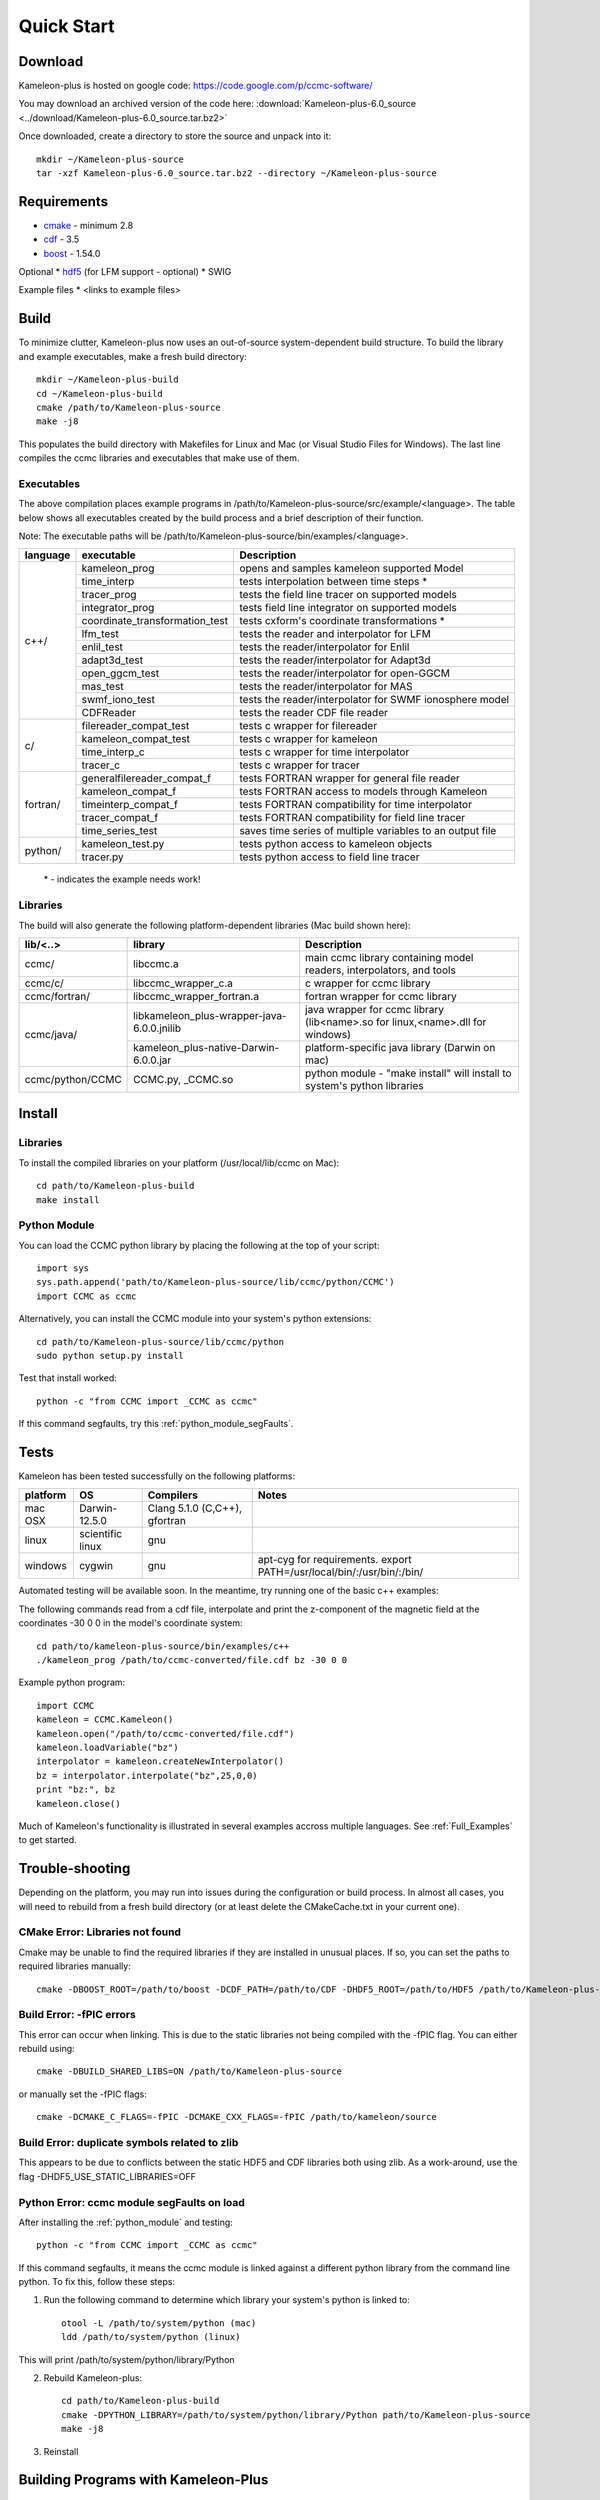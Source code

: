.. _Quick_start:

Quick Start
===========
Download
--------
Kameleon-plus is hosted on google code: https://code.google.com/p/ccmc-software/

You may download an archived version of the code here: :download:`Kameleon-plus-6.0_source <../download/Kameleon-plus-6.0_source.tar.bz2>`

.. highlight::console

Once downloaded, create a directory to store the source and unpack into it::

    mkdir ~/Kameleon-plus-source
    tar -xzf Kameleon-plus-6.0_source.tar.bz2 --directory ~/Kameleon-plus-source

Requirements
------------ 
* `cmake <http://www.cmake.org/>`_ - minimum 2.8
* `cdf <http://cdaweb.gsfc.nasa.gov/pub/software/cdf/dist/cdf35_0_2/>`_ - 3.5
* `boost <http://www.boost.org/>`_ - 1.54.0


Optional
* `hdf5 <http://www.hdfgroup.org/HDF5/release/obtain5.html>`_ (for LFM support - optional)
* SWIG

Example files
* <links to example files>

Build
-----
.. highlight:: console

To minimize clutter, Kameleon-plus now uses an out-of-source system-dependent build structure.
To build the library and example executables, make a fresh build directory::

    mkdir ~/Kameleon-plus-build
    cd ~/Kameleon-plus-build
    cmake /path/to/Kameleon-plus-source
    make -j8

This populates the build directory with Makefiles for Linux and Mac (or Visual Studio Files for Windows). 
The last line compiles the ccmc libraries and executables that make use of them.


.. _executables-table:

Executables
...........
The above compilation places example programs in /path/to/Kameleon-plus-source/src/example/<language>.
The table below shows all executables created by the build process and a brief description of their function.

Note: The executable paths will be /path/to/Kameleon-plus-source/bin/examples/<language>.


+------------------+------------------------------+----------------------------------------------------------+
| language         |     executable               |   Description                                            |
+==================+==============================+==========================================================+
|     c++/         | kameleon_prog                | opens and samples kameleon supported Model               |
+                  +------------------------------+----------------------------------------------------------+ 
|                  | time_interp                  | tests interpolation between time steps *                 |
+                  +------------------------------+----------------------------------------------------------+
|                  | tracer_prog                  | tests the field line tracer on supported models          |
+                  +------------------------------+----------------------------------------------------------+
|                  | integrator_prog              | tests field line integrator on supported models          |
+                  +------------------------------+----------------------------------------------------------+
|                  |coordinate_transformation_test| tests cxform's coordinate transformations *              |
+                  +------------------------------+----------------------------------------------------------+ 
|                  | lfm_test                     | tests the reader and interpolator for LFM                |
+                  +------------------------------+----------------------------------------------------------+ 
|                  | enlil_test                   | tests the reader/interpolator for Enlil                  |
+                  +------------------------------+----------------------------------------------------------+ 
|                  | adapt3d_test                 | tests the reader/interpolator for Adapt3d                |
+                  +------------------------------+----------------------------------------------------------+ 
|                  | open_ggcm_test               | tests the reader/interpolator for open-GGCM              |
+                  +------------------------------+----------------------------------------------------------+ 
|                  | mas_test                     | tests the reader/interpolator for MAS                    |
+                  +------------------------------+----------------------------------------------------------+ 
|                  | swmf_iono_test               | tests the reader/interpolator for SWMF ionosphere model  |
+                  +------------------------------+----------------------------------------------------------+ 
|                  | CDFReader                    | tests the reader CDF file reader                         |
+------------------+------------------------------+----------------------------------------------------------+
|      c/          |filereader_compat_test        | tests c wrapper for filereader                           |
+                  +------------------------------+----------------------------------------------------------+
|                  | kameleon_compat_test         | tests c wrapper for kameleon                             |
+                  +------------------------------+----------------------------------------------------------+
|                  | time_interp_c                | tests c wrapper for time interpolator                    |
+                  +------------------------------+----------------------------------------------------------+
|                  | tracer_c                     | tests c wrapper for tracer                               |
+------------------+------------------------------+----------------------------------------------------------+
|     fortran/     | generalfilereader_compat_f   | tests FORTRAN wrapper for general file reader            |
+                  +------------------------------+----------------------------------------------------------+
|                  | kameleon_compat_f            | tests FORTRAN access to models through Kameleon          |
+                  +------------------------------+----------------------------------------------------------+
|                  | timeinterp_compat_f          | tests FORTRAN compatibility for time interpolator        |
+                  +------------------------------+----------------------------------------------------------+
|                  | tracer_compat_f              | tests FORTRAN compatibility for field line tracer        |
|                  +------------------------------+----------------------------------------------------------+
|                  | time_series_test             |saves time series of multiple variables to an output file |
+------------------+------------------------------+----------------------------------------------------------+
|     python/      | kameleon_test.py             | tests python access to kameleon objects                  |
+                  +------------------------------+----------------------------------------------------------+
|                  | tracer.py                    | tests python access to field line tracer                 |
+------------------+------------------------------+----------------------------------------------------------+

    \* - indicates the example needs work!

.. _libraries-table:

Libraries
.........

The build will also generate the following platform-dependent libraries (Mac build shown here):

+------------------------+--------------------------------------------+-----------------------------------------------------------------------------+
|      lib/<..>          |     library                                |   Description                                                               |
+========================+============================================+=============================================================================+
|      ccmc/             |     libccmc.a                              |   main ccmc library containing model readers, interpolators, and tools      |
+------------------------+--------------------------------------------+-----------------------------------------------------------------------------+
|      ccmc/c/           |   libccmc_wrapper_c.a                      |  c wrapper for ccmc library                                                 |
+------------------------+--------------------------------------------+-----------------------------------------------------------------------------+
|      ccmc/fortran/     | libccmc_wrapper_fortran.a                  |  fortran wrapper for ccmc library                                           |
+------------------------+--------------------------------------------+-----------------------------------------------------------------------------+
|      ccmc/java/        | libkameleon_plus-wrapper-java-6.0.0.jnilib |java wrapper for ccmc library (lib<name>.so for linux,<name>.dll for windows)|
+                        +--------------------------------------------+-----------------------------------------------------------------------------+
|                        | kameleon_plus-native-Darwin-6.0.0.jar      |  platform-specific java library (Darwin on mac)                             |
+------------------------+--------------------------------------------+-----------------------------------------------------------------------------+
|      ccmc/python/CCMC  | CCMC.py, _CCMC.so                          |python module - "make install" will install to system's python libraries     |
+------------------------+--------------------------------------------+-----------------------------------------------------------------------------+


Install
-------
Libraries
.........
.. highlight:: sh

To install the compiled libraries on your platform (/usr/local/lib/ccmc on Mac)::

    cd path/to/Kameleon-plus-build
    make install

.. _python_module:

Python Module
.............
.. highlight:: python

You can load the CCMC python library by placing the following at the top of your script::
    
    import sys
    sys.path.append('path/to/Kameleon-plus-source/lib/ccmc/python/CCMC')
    import CCMC as ccmc

.. highlight:: sh

Alternatively, you can install the CCMC module into your system's python extensions::

    cd path/to/Kameleon-plus-source/lib/ccmc/python
    sudo python setup.py install

Test that install worked::

    python -c "from CCMC import _CCMC as ccmc"

If this command segfaults, try this :ref:`python_module_segFaults`.


Tests
-----
.. highlight:: sh

Kameleon has been tested successfully on the following platforms:

+------------+-----------------+--------------------------------------+------------------------------------------------------------------------+
| platform   |    OS           |  Compilers                           |   Notes                                                                |
+============+=================+======================================+========================================================================+
|  mac OSX   |  Darwin-12.5.0  | Clang 5.1.0 (C,C++), gfortran        |                                                                        |
+------------+-----------------+--------------------------------------+------------------------------------------------------------------------+
|  linux     |scientific linux | gnu                                  |                                                                        |
+------------+-----------------+--------------------------------------+------------------------------------------------------------------------+
|  windows   |  cygwin         | gnu                                  | apt-cyg for requirements. export PATH=/usr/local/bin/:/usr/bin/:/bin/  |
+------------+-----------------+--------------------------------------+------------------------------------------------------------------------+


Automated testing will be available soon. In the meantime, try running one of the basic c++ examples: 

The following commands read from a cdf file, interpolate and print the z-component of the magnetic field at the coordinates -30 0 0 in the model's coordinate system::

    cd path/to/kameleon-plus-source/bin/examples/c++
    ./kameleon_prog /path/to/ccmc-converted/file.cdf bz -30 0 0

.. highlight:: python


Example python program::

    import CCMC
    kameleon = CCMC.Kameleon()
    kameleon.open("/path/to/ccmc-converted/file.cdf")
    kameleon.loadVariable("bz")
    interpolator = kameleon.createNewInterpolator()
    bz = interpolator.interpolate("bz",25,0,0)
    print "bz:", bz
    kameleon.close()


Much of Kameleon's functionality is illustrated in several examples accross multiple languages. See :ref:`Full_Examples` to get started. 

Trouble-shooting
----------------
Depending on the platform, you may run into issues during the configuration or build process. In almost all cases, you will need to rebuild from a fresh build directory (or at least delete the CMakeCache.txt in your current one). 

CMake Error: Libraries not found
................................
Cmake may be unable to find the required libraries if they are installed in unusual places. If so, you can set the paths to required libraries manually::

    cmake -DBOOST_ROOT=/path/to/boost -DCDF_PATH=/path/to/CDF -DHDF5_ROOT=/path/to/HDF5 /path/to/Kameleon-plus-source

Build Error: -fPIC errors
.........................
This error can occur when linking. This is due to the static libraries not being compiled with the -fPIC flag. You can either rebuild using::

    cmake -DBUILD_SHARED_LIBS=ON /path/to/Kameleon-plus-source

or manually set the -fPIC flags::

    cmake -DCMAKE_C_FLAGS=-fPIC -DCMAKE_CXX_FLAGS=-fPIC /path/to/kameleon/source


Build Error: duplicate symbols related to zlib
..............................................
This appears to be due to conflicts between the static HDF5 and CDF libraries both using zlib.
As a work-around, use the flag -DHDF5_USE_STATIC_LIBRARIES=OFF


.. _python_module_segFaults:

Python Error: ccmc module segFaults on load
...........................................
After installing the :ref:`python_module` and testing::

    python -c "from CCMC import _CCMC as ccmc"

If this command segfaults, it means the ccmc module is linked against a different python library from the command line python. 
To fix this, follow these steps:

1. Run the following command to determine which library your system's python is linked to::
    
    otool -L /path/to/system/python (mac)
    ldd /path/to/system/python (linux)

This will print /path/to/system/python/library/Python

2. Rebuild Kameleon-plus::

    cd path/to/Kameleon-plus-build
    cmake -DPYTHON_LIBRARY=/path/to/system/python/library/Python path/to/Kameleon-plus-source
    make -j8

3. Reinstall


Building Programs with Kameleon-Plus
------------------------------------
You can use CMake to build on top of the Kameleon libraries.

1. Write your program using the :ref:`Full_Examples` as a guide.
2. Copy your program's source code to the appropriate example language directory::

    cp my_program.cpp /path/to/Kameleon-plus-source/src/example/c++

.. highlight::cmake

3. Edit the corresponding CMakeLists file (i.e. src/example/c++/CMakeLists.txt) and add the lines::

    add_executable(my_program my_program.cpp)
    include_directories(/path/to/custom/includes)
    target_link_libraries(my_program ccmc)

For a custom fortran program, the process is the same except for the link line::
    
    target_link_libraries(my_program ccmc_wrapper_fortran)

.. highlight::console

4. Make a fresh build directory, then rebuild Kameleon-plus::

    cd path/to/Kameleon-plus-build
    cmake path/to/Kameleon-plus-source
    make -j8

Your custom programs should now appear in Kameleon-plus-source/bin/examples/<language>